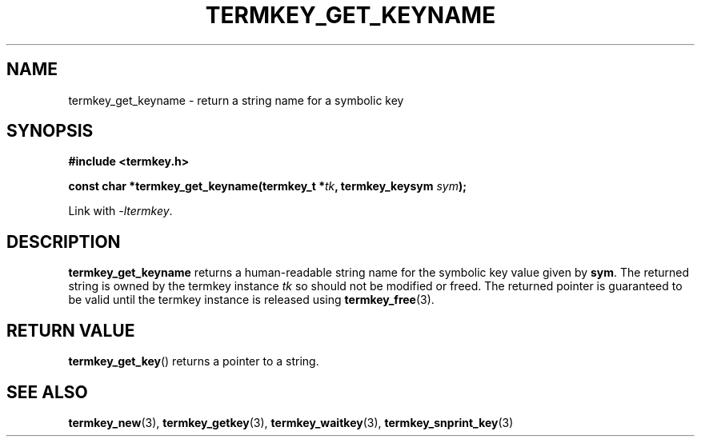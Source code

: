 .TH TERMKEY_GET_KEYNAME 3
.SH NAME
termkey_get_keyname \- return a string name for a symbolic key
.SH SYNOPSIS
.nf
.B #include <termkey.h>
.sp
.BI "const char *termkey_get_keyname(termkey_t *" tk ", termkey_keysym " sym );
.fi
.sp
Link with \fI-ltermkey\fP.
.SH DESCRIPTION
\fBtermkey_get_keyname\fP returns a human-readable string name for the symbolic key value given by \fBsym\fP. The returned string is owned by the termkey instance \fItk\fP so should not be modified or freed. The returned pointer is guaranteed to be valid until the termkey instance is released using \fBtermkey_free\fP(3).
.SH "RETURN VALUE"
\fBtermkey_get_key\fP() returns a pointer to a string.
.SH "SEE ALSO"
.BR termkey_new (3),
.BR termkey_getkey (3),
.BR termkey_waitkey (3),
.BR termkey_snprint_key (3)
